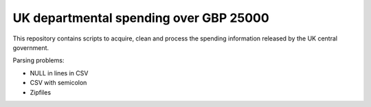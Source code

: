 UK departmental spending over GBP 25000
=======================================

This repository contains scripts to acquire, clean and process the 
spending information released by the UK central government. 






Parsing problems: 

* NULL in lines in CSV
* CSV with semicolon
* Zipfiles

